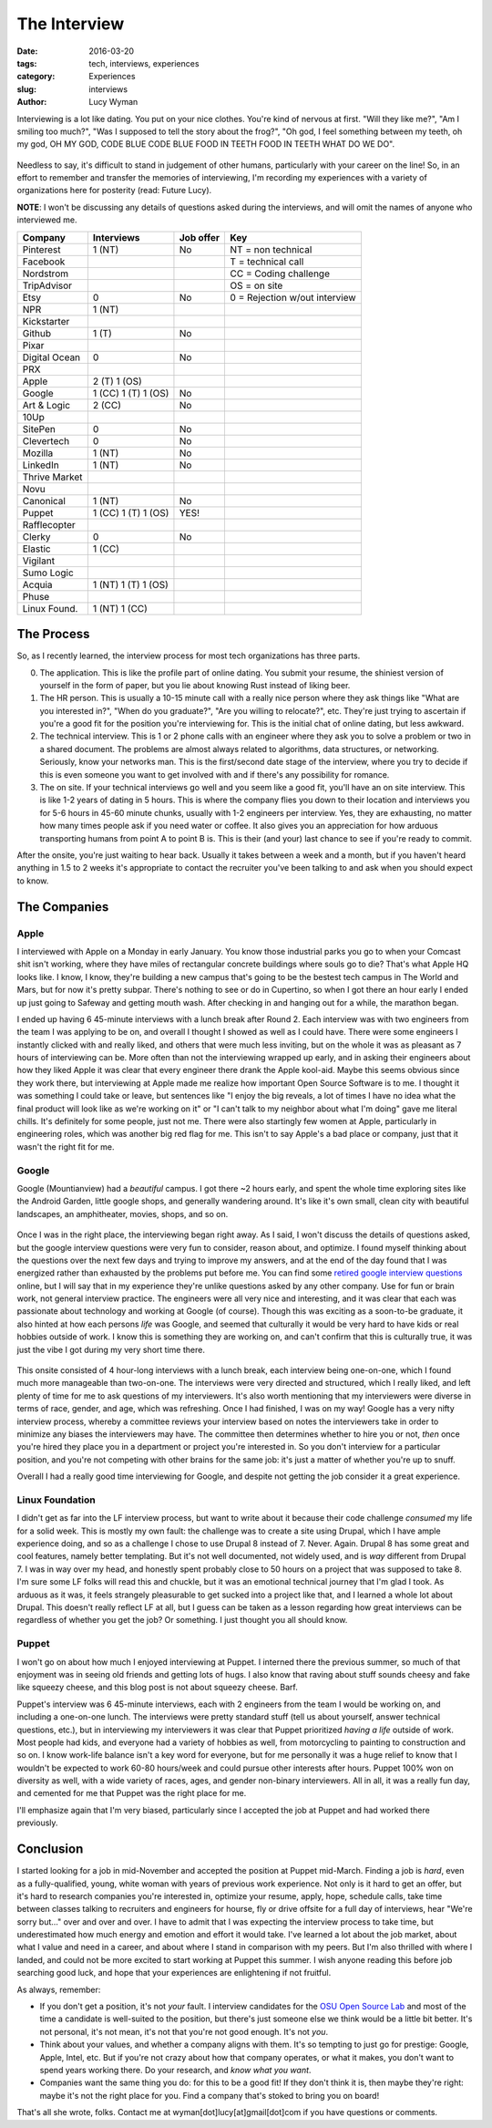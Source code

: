 The Interview
=============
:date: 2016-03-20
:tags: tech, interviews, experiences
:category: Experiences
:slug: interviews
:author: Lucy Wyman

Interviewing is a lot like dating.  You put on your nice clothes. You're 
kind of nervous at first. "Will they like me?", "Am I smiling too much?",
"Was I supposed to tell the story about the frog?", "Oh god, I feel something
between my teeth, oh my god, OH MY GOD, CODE BLUE CODE BLUE FOOD IN TEETH
FOOD IN TEETH WHAT DO WE DO".

.. figure:: /theme/images/spongebob.gif
    :align: center

Needless to say, it's difficult to stand in judgement of other humans, 
particularly with your career on the line!
So, in an effort to remember and transfer the memories of interviewing, I'm
recording my experiences with a variety of organizations here for posterity
(read: Future Lucy).

**NOTE**: I won't be discussing
any details of questions asked during the interviews, and 
will omit the names of anyone who interviewed me.

=============== =================== =========   ===
Company         Interviews          Job offer   Key 
=============== =================== =========   ===
Pinterest       1 (NT)              No          NT = non technical
Facebook                                        T = technical call
Nordstrom                                       CC = Coding challenge
TripAdvisor                                     OS = on site    
Etsy            0                   No  		0 = Rejection w/out interview
NPR             1 (NT)      
Kickstarter         
Github          1 (T)               No  
Pixar           
Digital Ocean   0                   No  
PRX         
Apple           2 (T) 1 (OS)        
Google          1 (CC) 1 (T) 1 (OS) No
Art & Logic     2 (CC)              No  
10Up            
SitePen         0                   No  
Clevertech      0                   No  
Mozilla         1 (NT)              No  
LinkedIn        1 (NT)              No  
Thrive Market           
Novu            
Canonical       1 (NT)              No  
Puppet          1 (CC) 1 (T) 1 (OS) YES!
Rafflecopter            
Clerky          0                   No  
Elastic         1 (CC)      
Vigilant            
Sumo Logic          
Acquia          1 (NT) 1 (T) 1 (OS)     
Phuse           
Linux Found.    1 (NT) 1 (CC)       
=============== =================== =========   ===

The Process
-----------

So, as I recently learned, the interview process for 
most tech organizations has three parts. 

0. The application. This is like the profile part of 
   online dating. You submit your resume, the shiniest
   version of yourself in the form of paper, but you lie about 
   knowing Rust instead of liking beer.

1. The HR person. This is usually a 10-15 minute call
   with a really nice person
   where they ask things like "What are you interested in?",
   "When do you graduate?", "Are you willing to relocate?", etc.
   They're just trying to ascertain if you're a good fit for the 
   position you're interviewing for. This is the initial chat
   of online dating, but less awkward.

2. The technical interview.  This is 1 or 2 phone calls
   with an engineer where they ask you to solve a problem or 
   two in a shared document. The problems are almost always 
   related to algorithms, data structures, or networking.
   Seriously, know your networks man.  This is the first/second 
   date stage of the interview, where you try to decide if
   this is even someone you want to get involved with and if 
   there's any possibility for romance.

3. The on site. If your technical interviews go well and 
   you seem like a good fit, you'll have an on site interview.
   This is like 1-2 years of dating in 5 hours.  This is where the company 
   flies you down to their
   location and interviews you for 5-6 hours in 45-60 minute 
   chunks, usually with 1-2 engineers per interview.  Yes, they
   are exhausting, no matter how many times people ask if you
   need water or coffee. It also gives you an appreciation for 
   how arduous transporting humans from point A to point B is.
   This is their (and your) last chance to see if you're ready 
   to commit.  

After the onsite, you're just waiting to hear back. Usually it takes between
a week and a month, but if you haven't heard anything in 1.5 to 2 weeks it's 
appropriate to contact the recruiter you've been talking to and ask when 
you should expect to know.  

The Companies
-------------

Apple
~~~~~

I interviewed with Apple on a Monday in early January.  You know 
those industrial parks you go to when your Comcast shit isn't working, 
where they have miles of rectangular concrete buildings where souls go to die?
That's what Apple HQ looks like.  I know, I know, they're building a new
campus that's going to be the bestest tech campus in The World and Mars, but
for now it's pretty subpar.  There's nothing to see or do in Cupertino, so 
when I got there an hour early I ended up just going to Safeway and getting 
mouth wash.  After checking in and hanging out for a while, the marathon began.

I ended up having 6 45-minute interviews with a lunch break after Round 2. 
Each interview was with two engineers from the team I was applying to be on, 
and overall I thought I showed as well as I could have.  There were some 
engineers I instantly clicked with and really liked, and others that were
much less inviting, but on the whole it was as pleasant as 7 hours of 
interviewing can be.  More often than not the interviewing wrapped up
early, and in asking their engineers about how they liked Apple it 
was clear that every engineer there drank the Apple kool-aid. Maybe this 
seems obvious since they work there, but interviewing at Apple made me 
realize how important Open Source Software is to me.  I thought it was 
something I could take or leave, but sentences like "I enjoy the big 
reveals, a lot of times I have no idea what the final product will
look like as we're working on it" or "I can't talk to my neighbor
about what I'm doing" gave me literal chills.  It's definitely for 
some people, just not me. There were also startingly few women at
Apple, particularly in engineering roles, which was another big red
flag for me.  This isn't to say Apple's a bad place or company, just
that it wasn't the right fit for me.

Google
~~~~~~

Google (Mountianview) had a *beautiful* campus. I got there ~2 hours early, and spent the whole
time exploring sites like the Android Garden, little google shops, and generally
wandering around. It's like it's own small, clean city with beautiful landscapes,
an amphitheater, movies, shops, and so on.  

.. figure:: /theme/images/android-garden.jpg
	:align: center
	:width: 400px

Once I was in the right place, the interviewing
began right away.  As I said, I won't discuss the details of questions asked, but 
the google interview questions were very fun to consider, reason about, and optimize.
I found myself thinking about the questions over the next few days and trying to 
improve my answers, and at the end of the day found that I was energized rather than
exhausted by the problems put before me.  You can find some `retired google interview
questions`_ online, but I will say that in my experience they're unlike questions 
asked by any other company.  Use for fun or brain work, not general interview practice.
The engineers were all very nice and interesting, and it was clear that each was 
passionate about technology and working at Google (of course).  Though this was 
exciting as a soon-to-be graduate, it also hinted at how each persons *life* 
was Google, and seemed that culturally it would be very hard to have kids or 
real hobbies outside of work.  I know this is something they are working on, and 
can't confirm that this is culturally true, it was just the vibe I got during 
my very short time there.  

.. figure:: /theme/images/expectant-mother.jpg
	:align: center
	:height: 400px

This onsite consisted of 4 hour-long interviews with a lunch break, each 
interview being one-on-one, which I found much more manageable than two-on-one.
The interviews were very directed and structured, which I really liked, and left
plenty of time for me to ask questions of my interviewers.  It's also worth
mentioning that my interviewers were diverse in terms of race, gender, and age,
which was refreshing. Once I had finished, I was on my way!  Google has a very 
nifty interview process, whereby a committee reviews your interview
based on notes the interviewers take in order to minimize any biases the 
interviewers may have. The committee then determines whether to hire you or 
not, *then* once you're hired they place you in a department or project you're
interested in. So you don't interview for a particular position, and you're 
not competing with other brains for the same job: it's just a matter of 
whether you're up to snuff. 

Overall I had a really good time interviewing for Google, and despite
not getting the job consider it a great experience. 

Linux Foundation
~~~~~~~~~~~~~~~~

I didn't get as far into the LF interview process, but want to write
about it because their code challenge *consumed* my life for a solid 
week. This is mostly my own fault: the challenge was to create a 
site using Drupal, which I have ample experience doing, and so 
as a challenge I chose to use Drupal 8 instead of 7.  Never. Again.
Drupal 8 has some great and cool features, namely better templating.
But it's not well documented, not widely used, and is *way* 
different from Drupal 7. I was in way over my head, and honestly 
spent probably close to 50 hours on a project that was supposed 
to take 8.  I'm sure some LF folks will read this and chuckle, 
but it was an emotional technical journey that I'm glad I took. 
As arduous as it was, it feels strangely pleasurable to get sucked
into a project like that, and I learned a whole lot about Drupal.
This doesn't really reflect LF at all, but I guess can be 
taken as a lesson regarding how great interviews can be regardless 
of whether you get the job?  Or something.  I just thought you
all should know.

Puppet
~~~~~~

I won't go on about how much I enjoyed 
interviewing at Puppet. I interned there the previous summer, so 
much of that enjoyment was in seeing old friends and getting 
lots of hugs. I also know that raving about stuff sounds 
cheesy and fake like squeezy cheese, and this blog post is 
not about squeezy cheese. Barf. 

Puppet's interview was 6 45-minute interviews, each with 2
engineers from the team I would be working on, and including 
a one-on-one lunch.  The interviews were pretty standard stuff
(tell us about yourself, answer technical questions, etc.), but
in interviewing my interviewers it was clear that Puppet 
prioritized *having a life* outside of work. Most people had
kids, and everyone had a variety of hobbies as well, from 
motorcycling to painting to construction and so on.  I know 
work-life balance isn't a key word for everyone, but 
for me personally it was a huge relief to know that I wouldn't be
expected to work 60-80 hours/week and could pursue other 
interests after hours.  Puppet 100%
won on diversity as well, with a wide variety of races, ages, 
and gender non-binary interviewers.  All in all, it was 
a really fun day, and cemented for me that Puppet was 
the right place for me. 

I'll emphasize again that I'm very biased, particularly since
I accepted the job at Puppet and had worked there previously.

Conclusion
----------

I started looking for a job in mid-November and accepted the 
position at Puppet mid-March. Finding a job is *hard*, even
as a fully-qualified, young, white woman with years of 
previous work experience.  Not only is it hard to get an offer,
but it's hard to research companies you're interested in, optimize
your resume, apply, hope, schedule calls, take time between 
classes talking to recruiters and engineers for hourse, fly or drive
offsite for a full day of interviews, hear "We're sorry but..." over
and over and over. I have to admit that I was expecting the 
interview process to take time, but underestimated how much energy
and emotion and effort it would take.  I've learned a lot about
the job market, about what I value and need in a career, and 
about where I stand in comparison with my peers. But I'm 
also thrilled with where I landed, and could not be 
more excited to start working at Puppet this summer. I 
wish anyone reading this before job searching good luck, 
and hope that your experiences are enlightening if not 
fruitful.  

As always, remember: 

* If you don't get a position, it's not *your* fault. 
  I interview candidates for the `OSU Open Source Lab`_
  and most of the time a candidate is well-suited to the 
  position, but there's just someone else we think would be 
  a little bit better.  It's not personal, it's not mean, 
  it's not that you're not good enough. It's not *you*.
* Think about your values, and whether a company aligns with
  them. It's so tempting to just go for prestige: Google, Apple,
  Intel, etc. But if you're not crazy about how that company 
  operates, or what it makes, you don't want to spend years
  working there.  Do your research, and *know what you want*.
* Companies want the same thing you do: for this to be a good 
  fit! If they don't think it is, then maybe they're right: 
  maybe it's not the right place for you.  Find a company
  that's stoked to bring you on board!

That's all she wrote, folks.  Contact me at 
wyman[dot]lucy[at]gmail[dot]com if you have questions or comments.

.. _retired google interview questions: http://www.impactinterview.com/2009/10/140-google-interview-questions/
.. _OSU Open Source Lab: https://osuosl.org
